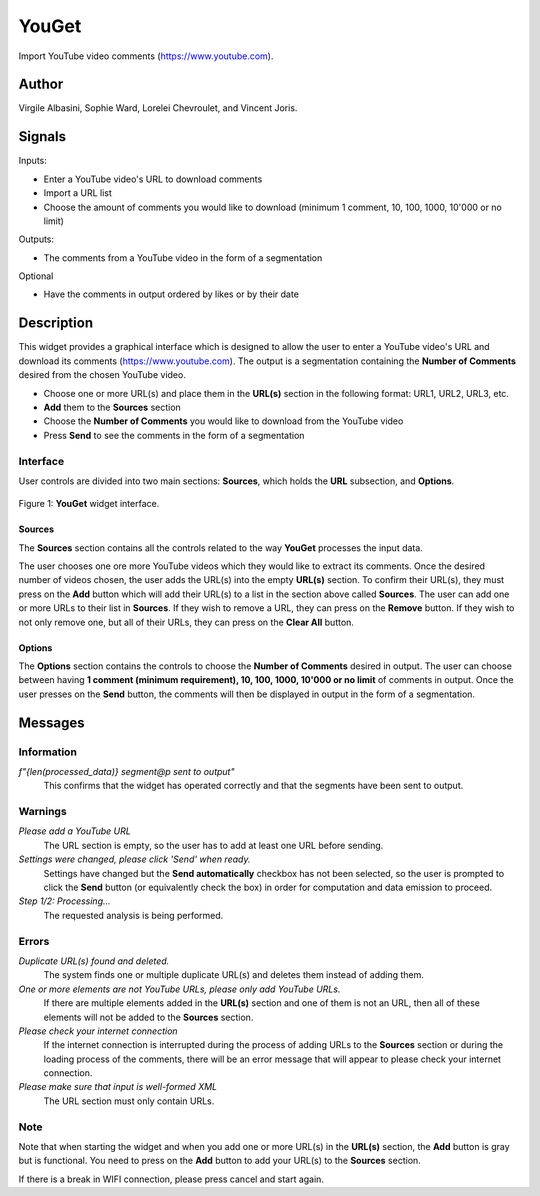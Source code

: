 
.. meta::
   :description: Orange3 Textable Prototypes documentation, YouGet widget
   :keywords: Orange3, Textable, Prototypes, documentation, YouGet, widget

.. _YouGet:

YouGet
=======

.. image:: figures/YouGet.svg

Import YouTube video comments (`<https://www.youtube.com>`_).

Author
------

Virgile Albasini, Sophie Ward, Lorelei Chevroulet, and Vincent Joris.

Signals
-------

Inputs: 

* Enter a YouTube video's URL to download comments
* Import a URL list
* Choose the amount of comments you would like to download (minimum 1 comment, 10, 100, 1000, 10'000 or no limit)

Outputs:

* The comments from a YouTube video in the form of a segmentation

Optional 

* Have the comments in output ordered by likes or by their date


Description
-----------

This widget provides a graphical interface which is designed to allow the user to enter a YouTube video's URL and
download its comments (`<https://www.youtube.com>`_).
The output is a segmentation containing the **Number of Comments** desired from the chosen YouTube video.

* Choose one or more URL(s) and place them in the **URL(s)** section in the following format: URL1, URL2, URL3, etc.
* **Add** them to the **Sources** section
* Choose the **Number of Comments** you would like to download from the YouTube video
* Press **Send** to see the comments in the form of a segmentation

Interface
~~~~~~~~~~~~~~~

User controls are divided into two main sections: **Sources**, which holds the **URL** subsection, and **Options**.

.. _YouGet_principal:

.. figure:: figures/YouGet_principal.png
    :align: center
    :alt: Interface of the YouGet widget

    Figure 1: **YouGet** widget interface.

Sources
*******

The **Sources** section contains all the controls related to the way **YouGet** processes the input data. 

The user chooses one ore more YouTube videos which they would like to extract its comments. Once the desired number of videos chosen, the user
adds the URL(s) into the empty **URL(s)** section. To confirm their URL(s), they must press on the **Add** button which
will add their URL(s) to a list in the section above called **Sources**. The user can add one or more URLs to their list in **Sources**.
If they wish to remove a URL, they can press on the **Remove** button. If they wish to not only remove one, 
but all of their URLs, they can press on the **Clear All** button.

Options
*******

The **Options** section contains the controls to choose the **Number of Comments** desired in output. The user can choose between having **1 comment (minimum requirement), 10, 100, 1000, 10'000 or no limit** 
of comments in output. Once the user presses on the **Send** button, the comments will then be displayed in output in the form 
of a segmentation.

Messages
--------

Information
~~~~~~~~~~~

*f"{len(processed_data)} segment@p sent to output"*
   This confirms that the widget has operated correctly and that the segments have been sent to output.

Warnings
~~~~~~~~

*Please add a YouTube URL*
   The URL section is empty, so the user has to add at least one URL before sending.

*Settings were changed, please click 'Send' when ready.*
   Settings have changed but the **Send automatically** checkbox has not been selected, 
   so the user is prompted to click the **Send** button (or equivalently check the box) 
   in order for computation and data emission to proceed.

*Step 1/2: Processing...*
   The requested analysis is being performed.

Errors
~~~~~~~~

*Duplicate URL(s) found and deleted.*
   The system finds one or multiple duplicate URL(s) and deletes them instead of adding them.

*One or more elements are not YouTube URLs, please only add YouTube URLs.*
   If there are multiple elements added in the **URL(s)** section and one of them is not an URL, then all of these elements will not be added to the **Sources** section.

*Please check your internet connection*
   If the internet connection is interrupted during the process of adding URLs to the **Sources** section or during the loading process of the comments, there will be an error message that will appear to please check your internet connection.

*Please make sure that input is well-formed XML*
   The URL section must only contain URLs.

Note
~~~~~~~~

Note that when starting the widget and when you add one or more URL(s) in the **URL(s)** section, the **Add** button is gray but is functional. You need to press on the **Add** button to add your URL(s) to the **Sources** section.

If there is a break in WIFI connection, please press cancel and start again.
